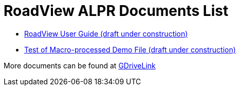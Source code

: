 = RoadView ALPR Documents List

* xref:RoadViewALPR:RV-ALPR-MAN-001_RV_ALPR_User_Guide_Release_1x.adoc[RoadView User Guide (draft under construction)]

* xref:/RoadViewALPR/UserGuide/RV-MACROTEST_PREPROCESSTEST.adoc[Test of Macro-processed Demo File (draft under construction)]

More documents can be found at https://drive.google.com/drive/folders/1Hz1mXjDo4MDDwlEiBVigyxUnc1ZEsEX8?usp=sharing[GDriveLink, window=_blank]


